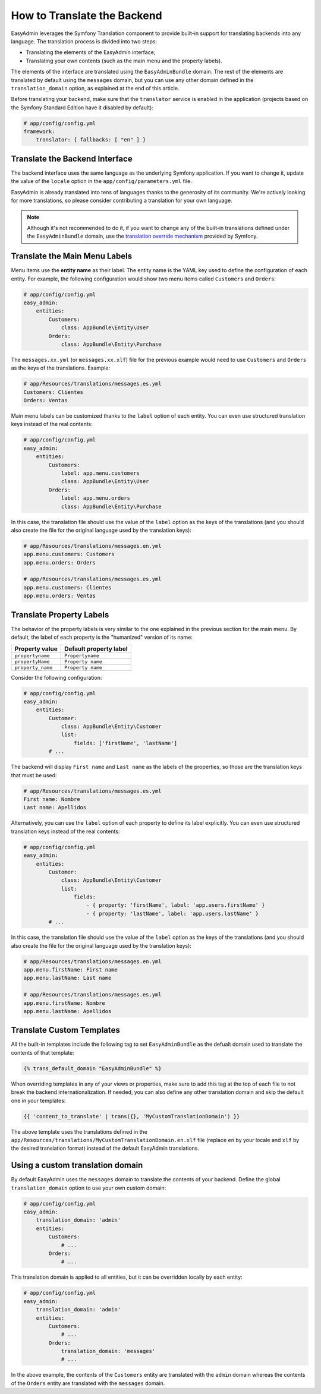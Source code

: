 How to Translate the Backend
============================

EasyAdmin leverages the Symfony Translation component to provide built-in
support for translating backends into any language. The translation process is
divided into two steps:

* Translating the elements of the EasyAdmin interface;
* Translating your own contents (such as the main menu and the property labels).

The elements of the interface are translated using the ``EasyAdminBundle``
domain. The rest of the elements are translated by default using the
``messages`` domain, but you can use any other domain defined in the
``translation_domain`` option, as explained at the end of this article.

Before translating your backend, make sure that the ``translator`` service is
enabled in the application (projects based on the Symfony Standard Edition have
it disabled by default):

.. code-block:: yaml

    # app/config/config.yml
    framework:
        translator: { fallbacks: [ "en" ] }

Translate the Backend Interface
-------------------------------

The backend interface uses the same language as the underlying Symfony
application. If you want to change it, update the value of the ``locale`` option
in the ``app/config/parameters.yml`` file.

EasyAdmin is already translated into tens of languages thanks to the generosity
of its community. We're actively looking for more translations, so please
consider contributing a translation for your own language.

.. note::

    Although it's not recommended to do it, if you want to change any of the
    built-in translations defined under the ``EasyAdminBundle`` domain, use the
    `translation override mechanism`_ provided by Symfony.

Translate the Main Menu Labels
------------------------------

Menu items use the **entity name** as their label. The entity name is the YAML
key used to define the configuration of each entity. For example, the following
configuration would show two menu items called ``Customers`` and ``Orders``:

.. code-block:: yaml

    # app/config/config.yml
    easy_admin:
        entities:
            Customers:
                class: AppBundle\Entity\User
            Orders:
                class: AppBundle\Entity\Purchase

The ``messages.xx.yml`` (or ``messages.xx.xlf``) file for the previous example
would need to use ``Customers`` and ``Orders`` as the keys of the translations.
Example:

.. code-block:: yaml

    # app/Resources/translations/messages.es.yml
    Customers: Clientes
    Orders: Ventas

Main menu labels can be customized thanks to the ``label`` option of each entity.
You can even use structured translation keys instead of the real contents:

.. code-block:: yaml

    # app/config/config.yml
    easy_admin:
        entities:
            Customers:
                label: app.menu.customers
                class: AppBundle\Entity\User
            Orders:
                label: app.menu.orders
                class: AppBundle\Entity\Purchase

In this case, the translation file should use the value of the ``label`` option
as the keys of the translations (and you should also create the file for the
original language used by the translation keys):

.. code-block:: yaml

    # app/Resources/translations/messages.en.yml
    app.menu.customers: Customers
    app.menu.orders: Orders

    # app/Resources/translations/messages.es.yml
    app.menu.customers: Clientes
    app.menu.orders: Ventas

Translate Property Labels
-------------------------

The behavior of the property labels is very similar to the one explained in the
previous section for the main menu. By default, the label of each property is
the "humanized" version of its name:

=================  ======================
Property value     Default property label
=================  ======================
``propertyname``   ``Propertyname``
``propertyName``   ``Property name``
``property_name``  ``Property name``
=================  ======================

Consider the following configuration:

.. code-block:: yaml

    # app/config/config.yml
    easy_admin:
        entities:
            Customer:
                class: AppBundle\Entity\Customer
                list:
                    fields: ['firstName', 'lastName']
            # ...

The backend will display ``First name`` and ``Last name`` as the labels of the
properties, so those are the translation keys that must be used:

.. code-block:: yaml

    # app/Resources/translations/messages.es.yml
    First name: Nombre
    Last name: Apellidos

Alternatively, you can use the ``label`` option of each property to define its
label explicitly. You can even use structured translation keys instead of the
real contents:

.. code-block:: yaml

    # app/config/config.yml
    easy_admin:
        entities:
            Customer:
                class: AppBundle\Entity\Customer
                list:
                    fields:
                        - { property: 'firstName', label: 'app.users.firstName' }
                        - { property: 'lastName', label: 'app.users.lastName' }
            # ...

In this case, the translation file should use the value of the ``label`` option as
the keys of the translations (and you should also create the file for the
original language used by the translation keys):

.. code-block:: yaml

    # app/Resources/translations/messages.en.yml
    app.menu.firstName: First name
    app.menu.lastName: Last name

    # app/Resources/translations/messages.es.yml
    app.menu.firstName: Nombre
    app.menu.lastName: Apellidos

Translate Custom Templates
--------------------------

All the built-in templates include the following tag to set ``EasyAdminBundle``
as the defualt domain used to translate the contents of that template:

.. code-block:: twig

    {% trans_default_domain "EasyAdminBundle" %}

When overriding templates in any of your views or properties, make sure to add
this tag at the top of each file to not break the backend internationalization.
If needed, you can also define any other translation domain and skip the default
one in your templates:

.. code-block:: twig

    {{ 'content_to_translate' | trans({}, 'MyCustomTranslationDomain') }}

The above template uses the translations defined in the
``app/Resources/translations/MyCustomTranslationDomain.en.xlf`` file (replace
``en`` by your locale and ``xlf`` by the desired translation format) instead of
the default EasyAdmin translations.

Using a custom translation domain
---------------------------------

By default EasyAdmin uses the ``messages`` domain to translate the contents of
your backend. Define the global ``translation_domain`` option to use your own
custom domain:

.. code-block:: yaml

    # app/config/config.yml
    easy_admin:
        translation_domain: 'admin'
        entities:
            Customers:
                # ...
            Orders:
                # ...

This translation domain is applied to all entities, but it can be overridden
locally by each entity:

.. code-block:: yaml

    # app/config/config.yml
    easy_admin:
        translation_domain: 'admin'
        entities:
            Customers:
                # ...
            Orders:
                translation_domain: 'messages'
                # ...

In the above example, the contents of the ``Customers`` entity are translated
with the ``admin`` domain whereas the contents of the ``Orders`` entity are
translated with the ``messages`` domain.

.. _`translation override mechanism`: https://symfony.com/doc/current/cookbook/bundles/override.html#translations
